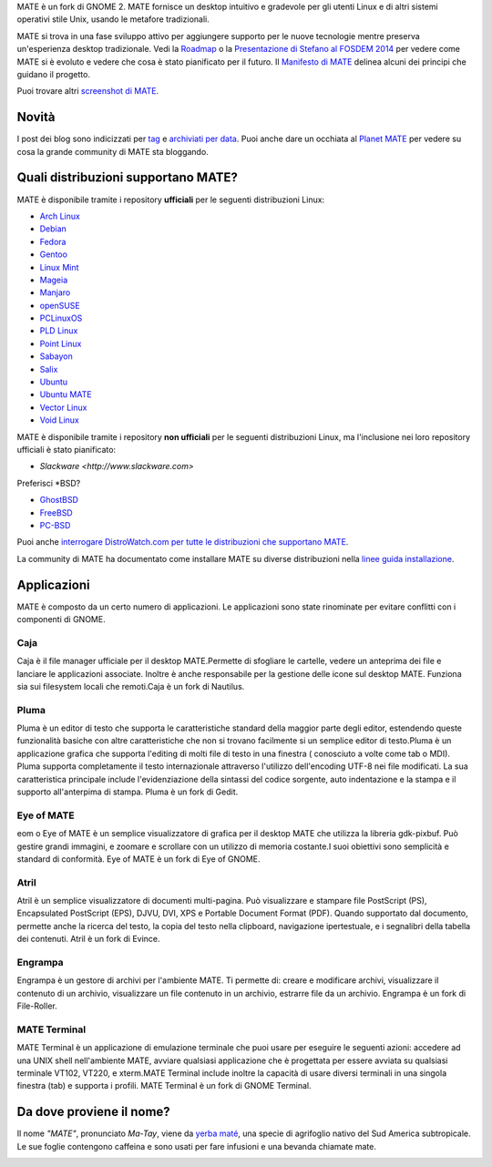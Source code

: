 .. link:
.. description:
.. tags: About,Applications,Screenshots
.. date: 2013-10-31 12:29:57
.. title: Ambiente Desktop MATE
.. slug: index
.. pretty_url: False

MATE è un fork di GNOME 2. MATE fornisce un desktop intuitivo e gradevole
per gli utenti Linux e di altri sistemi operativi stile Unix, usando le
metafore tradizionali.

MATE si trova in una fase sviluppo attivo per aggiungere supporto per le nuove tecnologie mentre
preserva un'esperienza desktop tradizionale. Vedi la `Roadmap <http://wiki.mate-desktop.org/roadmap>`_ o la
`Presentazione di Stefano al FOSDEM 2014 </blog/2014-02-07-stefano-presents-mate-at-fosdem/>`_
per vedere come MATE si è evoluto e vedere che cosa è stato pianificato per il
futuro. Il `Manifesto di MATE <http://wiki.mate-desktop.org/board:manifesto>`_
delinea alcuni dei principi che guidano il progetto.

.. image:: /screens/screenshot.jpg
    :align: center

Puoi trovare altri `screenshot di MATE <gallery/1.12/>`_.

------
Novità
------

.. post-list::
    :lang: it
    :stop: 5

I post dei blog sono indicizzati per `tag <tags/>`_ e `archiviati per data <archive/>`_.
Puoi anche dare un occhiata al `Planet MATE <http://planet.mate-desktop.org>`_
per vedere su cosa la grande community di MATE sta bloggando.

------------------------------------
Quali distribuzioni supportano MATE?
------------------------------------

MATE è disponibile tramite i repository **ufficiali** per le seguenti distribuzioni Linux:

* `Arch Linux <http://www.archlinux.org>`_
* `Debian <http://www.debian.org>`_
* `Fedora <http://www.fedoraproject.org>`_
* `Gentoo <http://www.gentoo.org>`_
* `Linux Mint <http://linuxmint.com>`_
* `Mageia <https://www.mageia.org/en/>`_
* `Manjaro <http://manjaro.org/>`_
* `openSUSE <http://www.opensuse.org>`_
* `PCLinuxOS <http://www.pclinuxos.com/get-pclinuxos/mate/>`_
* `PLD Linux <https://www.pld-linux.org/>`_
* `Point Linux <http://pointlinux.org/>`_
* `Sabayon <http://www.sabayon.org>`_
* `Salix <http://www.salixos.org>`_
* `Ubuntu <http://www.ubuntu.com>`_
* `Ubuntu MATE <http://www.ubuntu-mate.org>`_
* `Vector Linux <http://vectorlinux.com>`_
* `Void Linux <http://www.voidlinux.eu/>`_

MATE è disponibile tramite i repository **non ufficiali** per le seguenti distribuzioni Linux, ma l'inclusione nei loro repository ufficiali è stato pianificato:


* `Slackware <http://www.slackware.com>`

Preferisci \*BSD?

* `GhostBSD <http://ghostbsd.org>`_
* `FreeBSD <http://freebsd.org>`_
* `PC-BSD <http://www.pcbsd.org>`_

Puoi anche `interrogare DistroWatch.com per tutte le distribuzioni che supportano MATE <http://distrowatch.org/search.php?desktop=MATE#distrosearch>`_.

La community di MATE ha documentato come installare MATE su diverse distribuzioni nella
`linee guida installazione <http://wiki.mate-desktop.org/download>`_.

------------
Applicazioni
------------

MATE è composto da un certo numero di applicazioni. Le applicazioni sono state rinominate per evitare
conflitti con i componenti di GNOME.

Caja
====

.. image:: /assets/img/mate/caja.png

Caja è il file manager ufficiale per il desktop MATE.Permette di 
sfogliare le cartelle, vedere un anteprima dei file e lanciare le applicazioni
associate. Inoltre è anche responsabile per la gestione delle icone 
sul desktop MATE. Funziona sia sui filesystem locali che remoti.Caja 
è un fork di Nautilus. 

Pluma
=====

.. image:: /assets/img/mate/pluma.png

Pluma è un editor di testo che supporta le caratteristiche standard della maggior parte degli editor,
estendendo queste funzionalità basiche con altre caratteristiche 
che non si trovano facilmente si un semplice editor di testo.Pluma è un applicazione 
grafica che supporta l'editing di molti file di testo in una
finestra ( conosciuto a volte come tab o MDI). Pluma supporta completamente 
il testo internazionale attraverso l'utilizzo dell'encoding UTF-8 nei 
file modificati. La sua caratteristica principale include l'evidenziazione della sintassi del 
codice sorgente, auto indentazione e la stampa e il supporto all'anterpima di 
stampa. Pluma è un fork di Gedit. 

Eye of MATE
===========

.. image:: /assets/img/mate/eom.png

eom o Eye of MATE è un semplice visualizzatore di grafica per il desktop
MATE che utilizza la libreria gdk-pixbuf. Può gestire grandi
immagini, e zoomare e scrollare con un utilizzo di memoria costante.I suoi obiettivi
sono semplicità e standard di conformità. Eye of MATE è un fork di
Eye of GNOME.

Atril
=====

.. image:: /assets/img/mate/atril.png

Atril è un semplice visualizzatore di documenti multi-pagina. Può visualizzare e
stampare file PostScript (PS), Encapsulated PostScript (EPS), DJVU, DVI, 
XPS e Portable Document Format (PDF). Quando supportato dal
documento, permette anche la ricerca del testo, la copia del testo nella 
clipboard, navigazione ipertestuale, e i segnalibri della tabella dei contenuti. 
Atril è un fork di Evince. 

Engrampa
========

.. image:: /assets/img/mate/engrampa.png


Engrampa è un gestore di archivi per l'ambiente MATE. Ti permette
di: creare e modificare archivi, visualizzare il contenuto di un archivio,
visualizzare un file contenuto in un archivio, estrarre file da un archivio.
Engrampa è un fork di File-Roller. 

MATE Terminal
=============

.. image:: /assets/img/mate/terminal.png

MATE Terminal è un applicazione di emulazione terminale che puoi usare per eseguire le
seguenti azioni: accedere ad una UNIX shell nell'ambiente MATE, avviare
qualsiasi applicazione che è progettata per essere avviata su qualsiasi terminale VT102, VT220, e 
xterm.MATE Terminal include inoltre la capacità di usare diversi
terminali in una singola finestra (tab) e supporta i profili. MATE 
Terminal è un fork di GNOME Terminal.

-------------------------
Da dove proviene il nome?
-------------------------

Il nome *"MATE"*, pronunciato *Ma-Tay*, viene da `yerba maté <http://en.wikipedia.org/wiki/Yerba_mate>`_,
una specie di agrifoglio nativo del Sud America subtropicale. Le sue foglie contengono
caffeina e sono usati per fare infusioni e una bevanda chiamate mate.

.. image:: http://upload.wikimedia.org/wikipedia/commons/thumb/2/28/Ilex_paraguariensis_-_K%C3%B6hler%E2%80%93s_Medizinal-Pflanzen-074.jpg/220px-Ilex_paraguariensis_-_K%C3%B6hler%E2%80%93s_Medizinal-Pflanzen-074.jpg
    :align: center
